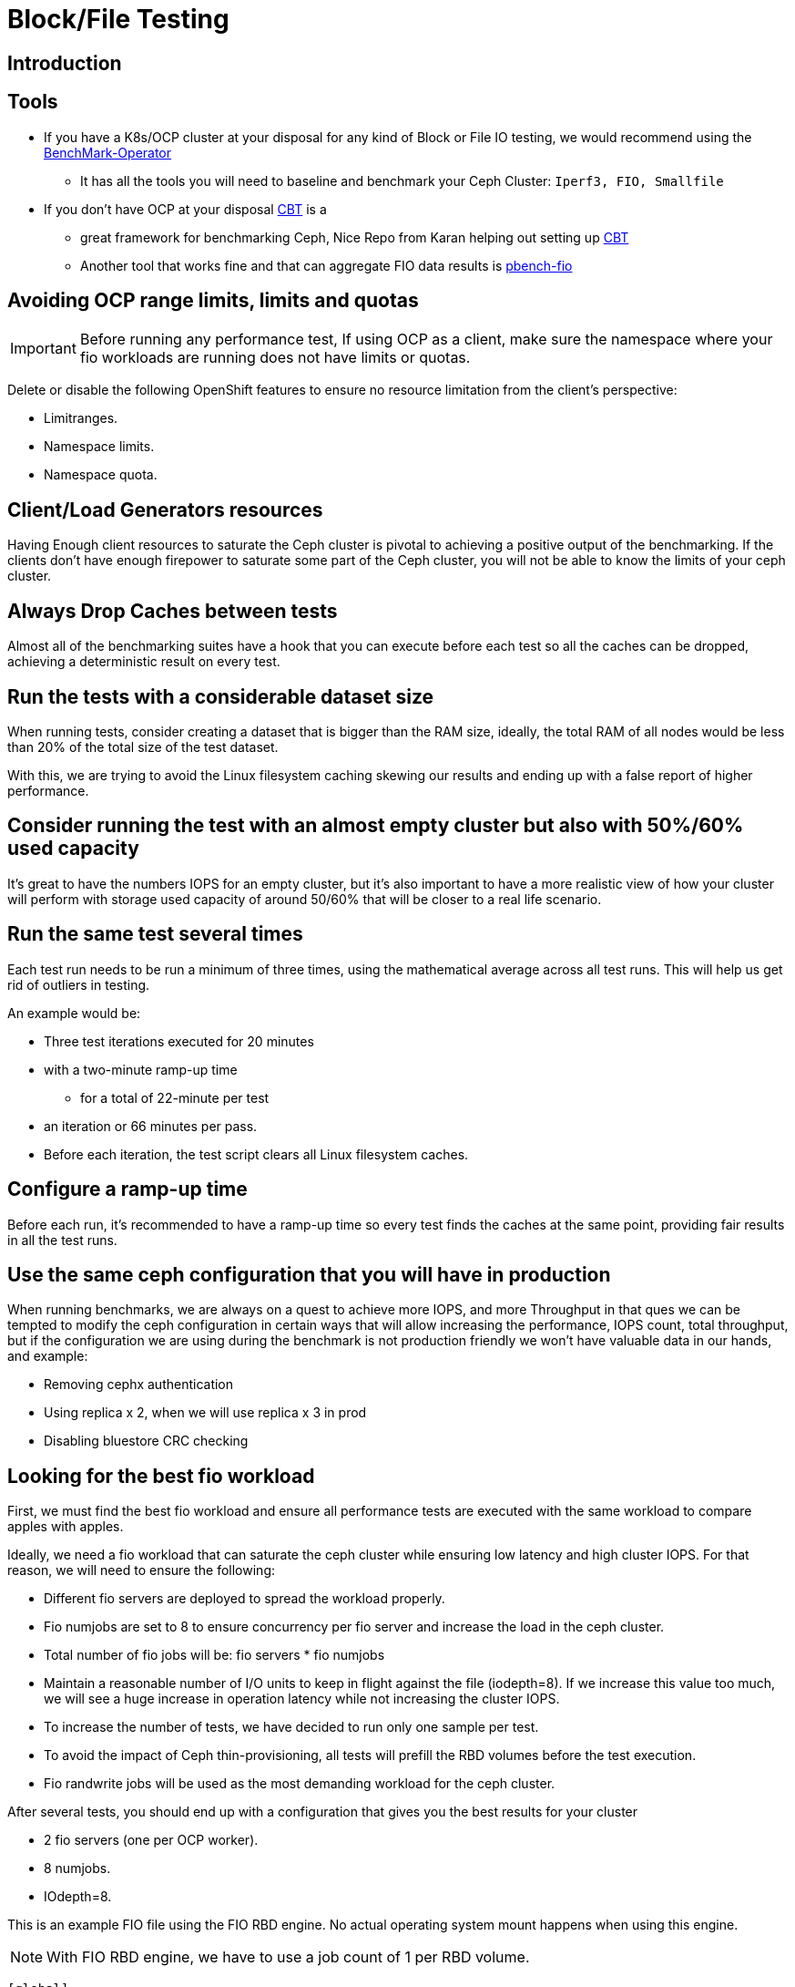 = Block/File Testing


== Introduction


== Tools

* If you have a K8s/OCP cluster at your disposal for any kind of Block or File IO testing, we would recommend using the https://github.com/cloud-bulldozer/benchmark-operator[BenchMark-Operator]
** It has all the tools you will need to baseline and benchmark your Ceph Cluster: `Iperf3, FIO, Smallfile`
* If you don't have OCP at your disposal https://github.com/ceph/cbt[CBT] is a
** great framework for benchmarking Ceph, Nice Repo from Karan helping out setting
up https://github.com/ksingh7/ceph-cbt[CBT]
** Another tool that works fine and that can aggregate FIO data results is
https://github.com/distributed-system-analysis/pbench/blob/main/agent/bench-scripts/pbench-fio.md[pbench-fio]

== Avoiding OCP range limits, limits and quotas

IMPORTANT: Before running any performance test, If using OCP as a client, make sure the namespace where your fio workloads are running does not have limits or quotas.

Delete or disable the following OpenShift features to ensure no resource limitation from the client's perspective:


* Limitranges.
* Namespace limits.
* Namespace quota.


== Client/Load Generators resources


Having Enough client resources to saturate the Ceph cluster is pivotal to
achieving a positive output of the benchmarking. If the clients don't have
enough firepower to saturate some part of the Ceph cluster, you will not be able
to know the limits of your ceph cluster.


== Always Drop Caches between tests


Almost all of the benchmarking suites have a hook that you can execute before
each test so all the caches can be dropped, achieving a deterministic result on
every test.


== Run the tests with a considerable dataset size


When running tests, consider creating a dataset that is bigger than the RAM
size, ideally, the total RAM of all nodes would be less than 20% of the total
size of the test dataset.

With this, we are trying to avoid the Linux filesystem caching
skewing our results and ending up with a false report of higher performance.


== Consider running the test with an almost empty cluster but also with 50%/60% used capacity


It's great to have the numbers IOPS for an empty cluster, but it's
also important to have a more realistic view of how your cluster will perform
with storage used capacity of around 50/60% that will be closer to a real
life scenario.

== Run the same test several times


Each test run needs to be run a minimum of three times, using
the mathematical average across all test runs. This will help us get rid of
outliers in testing.

An example would be:


* Three test iterations executed for 20 minutes
* with a two-minute ramp-up time
** for a total of 22-minute per test
* an iteration or 66 minutes per pass. 
* Before each iteration, the test script clears all Linux filesystem caches. 


== Configure a ramp-up time


Before each run, it's recommended to have a ramp-up time so every test finds
the caches at the same point, providing fair results in all the test runs.


== Use the same ceph configuration that you will have in production


When running benchmarks, we are always on a quest to achieve more IOPS, and more Throughput in that ques we can be tempted to modify the ceph configuration in certain ways that will allow increasing the performance, IOPS count, total throughput, but if the configuration we are using during the benchmark is not production friendly we won’t have valuable data in our hands, and example:


* Removing cephx authentication
* Using replica x 2, when we will use replica x 3 in prod
* Disabling bluestore CRC checking


== Looking for the best fio workload


First, we must find the best fio workload and ensure all performance tests are executed with the same workload to compare apples with apples.

Ideally, we need a fio workload that can saturate the ceph cluster while ensuring low latency and high cluster IOPS. For that reason, we will need to ensure the following:


* Different fio servers are deployed to spread the workload properly.
* Fio numjobs are set to 8 to ensure concurrency per fio server and increase the load in the ceph cluster.
* Total number of fio jobs will be: fio servers * fio numjobs
* Maintain a reasonable number of I/O units to keep in flight against the file (iodepth=8). If we increase this value too much, we will see a huge increase in operation latency while not increasing the cluster IOPS.
* To increase the number of tests, we have decided to run only one sample per test.
* To avoid the impact of Ceph thin-provisioning, all tests will prefill the RBD volumes before the test execution.
* Fio randwrite jobs will be used as the most demanding workload for the ceph cluster.

After several tests, you should end up with a configuration that gives you the best results for your cluster


* 2 fio servers (one per OCP worker).
* 8 numjobs.
* IOdepth=8.


This is an example FIO file using the FIO RBD engine. No actual operating system mount happens when using this engine. 

NOTE: With FIO RBD engine, we have to use a job count of 1 per RBD volume. 


----
[global]
ioengine=rbd
clientname=admin
pool=rbdpool
#IO-Depth changes depending on the test
iodepth=$IODEPTH
runtime=600
direct=1
sync=0
buffered=0
#Blocksize changes depending on the test
bs=$BLOCKSIZE
#RR,RW, or a mixed workload, this changes depending on the test
rw=$TYPEOFTEST
norandommap
randrepeat=0
startdelay=15
rwmixread=70
invalidate=0	# mandatory
time_based=1
refill_buffers
###compression/dedupe related
#dedupe compress tests
#dedupe_percentage=80
#buffer_compress_percentage=10
#buffer_pattern=0xdeadface
ramp_time=180
write_bw_log=fio
write_iops_log=fio
write_lat_log=fio
log_avg_msec=6000
write_hist_log=fio
log_hist_msec=60000

[rbd_vol00]
rbdname=template-vol00
numjobs = 1
clientname=admin
pool=rbdpool


# One section per volume
[rbd_vol0X]
rbdname=template-vol0X
numjobs = 1
clientname=admin
pool=rbdpool
----


Example RipSAW/Bench-mark operator FIO file:


----

apiVersion: ripsaw.cloudbulldozer.io/v1alpha1
kind: Benchmark
metadata:
  name: fio-benchmark
  namespace: my-ripsaw
spec:
  elasticsearch:
    server: elastic-server.com
    port: 80
  clustername: test_2servers
  test_user: fio_user
  workload:
    name: "fio_distributed"
    args:
      image: registry/fio:latest
      prefill: true
      samples: 1
      servers: 2
      pin_server: ''
      jobs:
        - randwrite
      bs:
        - 4KiB
      numjobs:
        - 8
      iodepth: 8
      read_runtime: 600
      read_ramp_time: 5
      filesize: 2GiB
      log_sample_rate: 5000
      storageclass: ocs-block
      storagesize: 200Gi
      rook_ceph_drop_caches: True
      rook_ceph_drop_cache_pod_ip: IPPODCACHE
#######################################

#  EXPERT AREA - MODIFY WITH CAUTION  #

#######################################
#  global_overrides:
#     - ioengine=sync
#    - key=value
  job_params:
    - jobname_match: w
      params:
        - fsync_on_close=1
        - create_on_open=1
    - jobname_match: read
      params:
        - time_based=1
        - runtime={{ fiod.read_runtime }}
        - ramp_time={{ fiod.read_ramp_time }}
    - jobname_match: rw
      params:
        - rwmixread=70
        - time_based=1
        - runtime={{ fiod.read_runtime }}
        - ramp_time={{ fiod.read_ramp_time }}
    - jobname_match: readwrite
      params:
        - rwmixread=70
        - time_based=1
        - runtime={{ fiod.read_runtime }}
        - ramp_time={{ fiod.read_ramp_time }}
----


